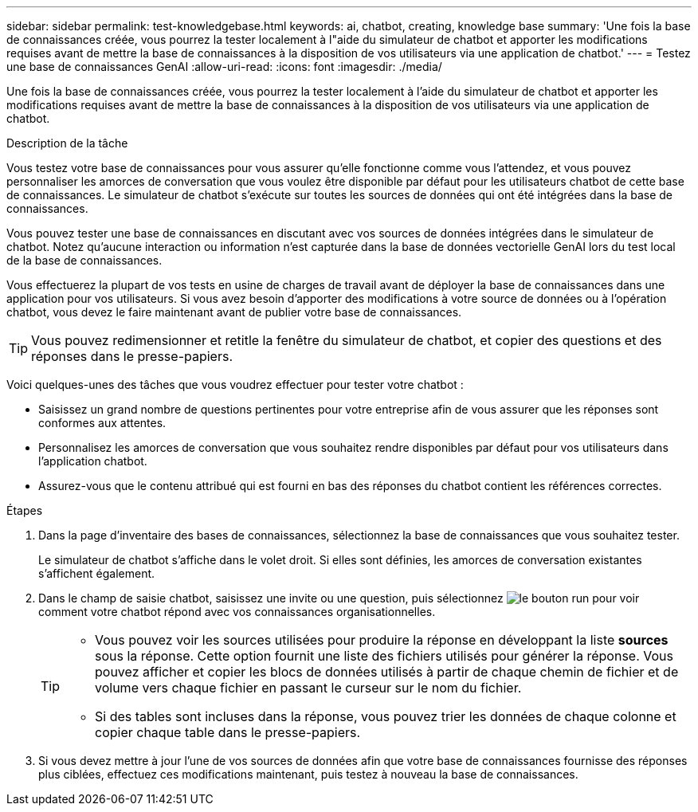 ---
sidebar: sidebar 
permalink: test-knowledgebase.html 
keywords: ai, chatbot, creating, knowledge base 
summary: 'Une fois la base de connaissances créée, vous pourrez la tester localement à l"aide du simulateur de chatbot et apporter les modifications requises avant de mettre la base de connaissances à la disposition de vos utilisateurs via une application de chatbot.' 
---
= Testez une base de connaissances GenAI
:allow-uri-read: 
:icons: font
:imagesdir: ./media/


[role="lead"]
Une fois la base de connaissances créée, vous pourrez la tester localement à l'aide du simulateur de chatbot et apporter les modifications requises avant de mettre la base de connaissances à la disposition de vos utilisateurs via une application de chatbot.

.Description de la tâche
Vous testez votre base de connaissances pour vous assurer qu'elle fonctionne comme vous l'attendez, et vous pouvez personnaliser les amorces de conversation que vous voulez être disponible par défaut pour les utilisateurs chatbot de cette base de connaissances. Le simulateur de chatbot s'exécute sur toutes les sources de données qui ont été intégrées dans la base de connaissances.

Vous pouvez tester une base de connaissances en discutant avec vos sources de données intégrées dans le simulateur de chatbot. Notez qu'aucune interaction ou information n'est capturée dans la base de données vectorielle GenAI lors du test local de la base de connaissances.

Vous effectuerez la plupart de vos tests en usine de charges de travail avant de déployer la base de connaissances dans une application pour vos utilisateurs. Si vous avez besoin d'apporter des modifications à votre source de données ou à l'opération chatbot, vous devez le faire maintenant avant de publier votre base de connaissances.


TIP: Vous pouvez redimensionner et retitle la fenêtre du simulateur de chatbot, et copier des questions et des réponses dans le presse-papiers.

Voici quelques-unes des tâches que vous voudrez effectuer pour tester votre chatbot :

* Saisissez un grand nombre de questions pertinentes pour votre entreprise afin de vous assurer que les réponses sont conformes aux attentes.
* Personnalisez les amorces de conversation que vous souhaitez rendre disponibles par défaut pour vos utilisateurs dans l'application chatbot.
* Assurez-vous que le contenu attribué qui est fourni en bas des réponses du chatbot contient les références correctes.


.Étapes
. Dans la page d'inventaire des bases de connaissances, sélectionnez la base de connaissances que vous souhaitez tester.
+
Le simulateur de chatbot s'affiche dans le volet droit. Si elles sont définies, les amorces de conversation existantes s'affichent également.

. Dans le champ de saisie chatbot, saisissez une invite ou une question, puis sélectionnez image:button-run.png["le bouton run"] pour voir comment votre chatbot répond avec vos connaissances organisationnelles.
+
[TIP]
====
** Vous pouvez voir les sources utilisées pour produire la réponse en développant la liste *sources* sous la réponse. Cette option fournit une liste des fichiers utilisés pour générer la réponse. Vous pouvez afficher et copier les blocs de données utilisés à partir de chaque chemin de fichier et de volume vers chaque fichier en passant le curseur sur le nom du fichier.
** Si des tables sont incluses dans la réponse, vous pouvez trier les données de chaque colonne et copier chaque table dans le presse-papiers.


====
. Si vous devez mettre à jour l'une de vos sources de données afin que votre base de connaissances fournisse des réponses plus ciblées, effectuez ces modifications maintenant, puis testez à nouveau la base de connaissances.

